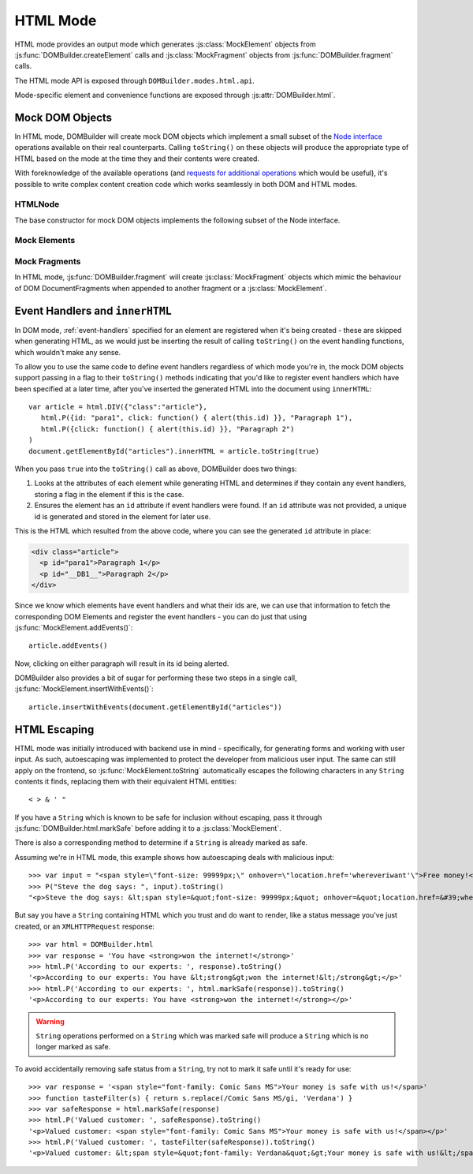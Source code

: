 =========
HTML Mode
=========

HTML mode provides an output mode which generates :js:class:`MockElement`
objects from :js:func:`DOMBuilder.createElement` calls and
:js:class:`MockFragment` objects from :js:func:`DOMBuilder.fragment` calls.

The HTML mode API is exposed through ``DOMBuilder.modes.html.api``.

Mode-specific element and convenience functions are exposed through
:js:attr:`DOMBuilder.html`.

.. js:attribute:: DOMBuilder.html

   Contains element functions which always create :ref:`mock-dom-objects` (which
   ``toString()`` to HTML) and convenience functions related to
   :ref:`html-escaping`.

   .. versionadded:: 2.0

.. _mock-dom-objects:

Mock DOM Objects
================

In HTML mode, DOMBuilder will create mock DOM objects which implement a
small subset of the `Node interface`_ operations available on their real
counterparts. Calling ``toString()`` on these objects will produce the
appropriate type of HTML based on the mode at the time they and their
contents were created.

With foreknowledge of the available operations (and `requests for
additional operations`_ which would be useful), it's possible to write
complex content creation code which works seamlessly in both DOM and HTML
modes.

.. _`Node interface`: http://www.w3.org/TR/DOM-Level-2-Core/core.html#ID-1950641247
.. _`requests for additional operations`: https://github.com/insin/DOMBuilder/issues

HTMLNode
--------

The base constructor for mock DOM objects implements the following
subset of the Node interface.

.. js:class:: HTMLNode([childNodes])

   Creates an HTMLNode with a list of initial childNodes - this
   constructor should only be called by child constructors which are
   inheriting from it.

   :param Array childNodes: initial child nodes

   **Attributes:**

   .. js:attribute:: HTMLNode.firstChild

      This node's first child node, or ``null`` if it has no child nodes.

      .. versionadded:: 2.1

   .. js:attribute:: HTMLNode.childNodes

      This node's child nodes.

   **Methods::**

   .. js:function:: HTMLNode.appendChild(node)

      Adds to the list of child nodes, for cases where the desired structure
      cannot be built up at creation time.

      Appending a :js:class:`MockFragment` will append its child nodes
      instead and clear them from the fragment.

      .. versionadded:: 1.3
         Added :js:class:`MockFragment` appending behaviour.

   .. js:function:: HTMLNode.cloneNode(deep)

      Clones the element and its attributes - if deep is ``true``, its child
      nodes will also be cloned.

      .. versionadded:: 1.3
         Added to support cloning by a :js:class:`MockFragment`.

   .. js:function:: HTMLNode.hasChildNodes()

      Returns ``true`` if this node has any child nodes.

      .. versionadded:: 2.1

   .. js:function:: HTMLNode.removeChild(childNode)

      Removes the given child Node from this Node and returns it.

      Throws an exception if the given node was not one of this node's
      children.

      .. versionadded:: 2.1

Mock Elements
-------------

.. js:class:: MockElement(tagName[, attributes[, childNodes]])

   A representation of a DOM Element, its attributes and child nodes.

   Arguments are as per :js:func:`DOMBuilder.createElement`.

   .. versionchanged:: 2.0
      Renamed from "HTMLElement" to "MockElement"

   .. js:function:: MockElement.toString([trackEvents])

      Creates a ``String`` containing the HTML representation of the element
      and its children. By default, any ``String`` children will be escaped to
      prevent the use of sensitive HTML characters - see the `HTML Escaping`_
      section for details on controlling escaping.

      If ``true`` is passed as an argument and any event handlers are found
      in this object's attributes during HTML generation, this method will
      ensure the element has an ``id`` attribute so the handlers can be
      registered after the element has been inserted into the document via
      ``innerHTML``.

      If necessary, a unique id will be generated.

      .. versionchanged:: 1.4
         Added the optional ``trackEvents`` argument to support registration
         of event handlers post-insertion.

   .. js:function:: MockElement.addEvents()

      If event attributes were found when ``toString(true)`` was called, this
      method will attempt to retrieve a DOM Element with this element's ``id``
      attribute, attach event handlers to it and call
      ``addEvents()`` on any MockElement children.

      .. versionadded:: 1.4

   .. js:function:: MockElement.insertWithEvents(element)

      Convenience method for generating and inserting HTML into the given
      DOM Element and registering event handlers.

      .. versionadded:: 1.4

Mock Fragments
--------------

.. versionadded:: 1.3

In HTML mode, :js:func:`DOMBuilder.fragment` will create
:js:class:`MockFragment` objects which mimic the behaviour of
DOM DocumentFragments when appended to another fragment or a
:js:class:`MockElement`.

.. js:class:: MockFragment([childNodes])

   A mock representation of a DOM DocumentFragment and its child nodes.

   .. versionchanged:: 2.0
      Renamed from "HTMLFragment" to "MockFragment"

   :param Array childNodes: initial child nodes

   .. js:function:: MockFragment.toString([trackEvents])

      Creates a ``String`` containing the HTML representation of the
      fragment's children.

      .. versionchanged:: 1.4
         If the ``trackEvents`` argument is provided, it will be passed on
         to any child MockElements when their :js:func:`MockElement.toString`
         method is called.

   .. js:function:: MockFragment.addEvents()

      Calls :js:func:`MockElement.addEvents` on any
      MockElement children.

      .. versionadded:: 1.4

   .. js:function:: MockFragment.insertWithEvents(element)

      Convenience method for generating and inserting HTML into the given
      DOM Element and registering event handlers.

      .. versionadded:: 1.4

.. _event-handlers-innerhtml:

Event Handlers and ``innerHTML``
================================

.. versionadded:: 1.4

In DOM mode, :ref:`event-handlers` specified for an element are registered
when it's being created - these are skipped when generating HTML, as we
would just be inserting the result of calling ``toString()`` on the event
handling functions, which wouldn't make any sense.

To allow you to use the same code to define event handlers regardless of
which mode you're in, the mock DOM objects support passing in a flag to
their ``toString()`` methods indicating that you'd like to register event
handlers which have been specified at a later time, after you've inserted
the generated HTML into the document using ``innerHTML``::

   var article = html.DIV({"class":"article"},
      html.P({id: "para1", click: function() { alert(this.id) }}, "Paragraph 1"),
      html.P({click: function() { alert(this.id) }}, "Paragraph 2")
   )
   document.getElementById("articles").innerHTML = article.toString(true)

When you pass ``true`` into the ``toString()`` call as above, DOMBuilder
does two things:

1. Looks at the attributes of each element while generating HTML and
   determines if they contain any event handlers, storing a flag in the
   element if this is the case.
2. Ensures the element has an ``id`` attribute if event handlers were
   found. If an ``id`` attribute was not provided, a unique id is
   generated and stored in the element for later use.

This is the HTML which resulted from the above code, where you can
see the generated ``id`` attribute in place:

.. code-block:: html

   <div class="article">
     <p id="para1">Paragraph 1</p>
     <p id="__DB1__">Paragraph 2</p>
   </div>

Since we know which elements have event handlers and what their ids are,
we can use that information to fetch the corresponding DOM Elements and
register the event handlers - you can do just that using
:js:func:`MockElement.addEvents()`::

   article.addEvents()

Now, clicking on either paragraph will result in its id being alerted.

DOMBuilder also provides a bit of sugar for performing these two steps in
a single call, :js:func:`MockElement.insertWithEvents()`::

    article.insertWithEvents(document.getElementById("articles"))

.. _html-escaping:

HTML Escaping
=============

HTML mode was initially introduced with backend use in mind - specifically,
for generating forms and working with user input. As such, autoescaping was
implemented to protect the developer from malicious user input. The same can
still apply on the frontend, so :js:func:`MockElement.toString`
automatically escapes the following characters in any ``String`` contents it
finds, replacing them with their equivalent HTML entities::

   < > & ' "

If you have a ``String`` which is known to be safe for inclusion without
escaping, pass it through :js:func:`DOMBuilder.html.markSafe` before adding it
to a :js:class:`MockElement`.

.. js:function:: DOMBuilder.html.markSafe(value)

   :param String value: A known-safe string.
   :returns: A ``SafeString`` object.

There is also a corresponding method to determine if a ``String`` is
already marked as safe.

.. js:function:: DOMBuilder.html.isSafe(value)

   :returns: ``true`` if the given ``String`` is marked as safe, ``false``
       otherwise.

Assuming we're in HTML mode, this example shows how autoescaping deals with
malicious input::

   >>> var input = "<span style=\"font-size: 99999px;\" onhover=\"location.href='whereveriwant'\">Free money!</span>"
   >>> P("Steve the dog says: ", input).toString()
   "<p>Steve the dog says: &lt;span style=&quot;font-size: 99999px;&quot; onhover=&quot;location.href=&#39;whereveriwant&#39;&quot;&gt;Free money!&lt;/span&gt;</p>"

But say you have a ``String`` containing HTML which you trust and do want to
render, like a status message you've just created, or an ``XMLHTTPRequest``
response::

   >>> var html = DOMBuilder.html
   >>> var response = 'You have <strong>won the internet!</strong>'
   >>> html.P('According to our experts: ', response).toString()
   '<p>According to our experts: You have &lt;strong&gt;won the internet!&lt;/strong&gt;</p>'
   >>> html.P('According to our experts: ', html.markSafe(response)).toString()
   '<p>According to our experts: You have <strong>won the internet!</strong></p>'

.. warning::

   ``String`` operations performed on a ``String`` which was marked safe will
   produce a ``String`` which is no longer marked as safe.

To avoid accidentally removing safe status from a ``String``, try not to mark it
safe until it's ready for use::

   >>> var response = '<span style="font-family: Comic Sans MS">Your money is safe with us!</span>'
   >>> function tasteFilter(s) { return s.replace(/Comic Sans MS/gi, 'Verdana') }
   >>> var safeResponse = html.markSafe(response)
   >>> html.P('Valued customer: ', safeResponse).toString()
   '<p>Valued customer: <span style="font-family: Comic Sans MS">Your money is safe with us!</span></p>'
   >>> html.P('Valued customer: ', tasteFilter(safeResponse)).toString()
   '<p>Valued customer: &lt;span style=&quot;font-family: Verdana&quot;&gt;Your money is safe with us!&lt;/span&gt;</p>'
